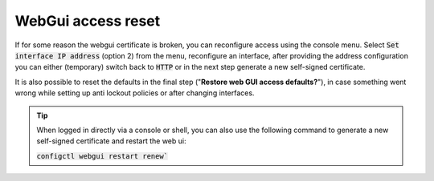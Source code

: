 ====================================
WebGui access reset
====================================

If for some reason the webgui certificate is broken, you can reconfigure access using the console menu.
Select :code:`Set interface IP address` (option 2) from the menu, reconfigure an interface, after providing the
address configuration you can either (temporary) switch back to :code:`HTTP` or in the next step generate a new self-signed certificate.

It is also possible to reset the defaults in the final step ("**Restore web GUI access defaults?**"),
in case something went wrong while setting up anti lockout policies or after changing interfaces.


.. Tip::
    When logged in directly via a console or shell, you can also use the following command to generate a new self-signed certificate
    and restart the web ui:

    :code:`configctl webgui restart renew``


